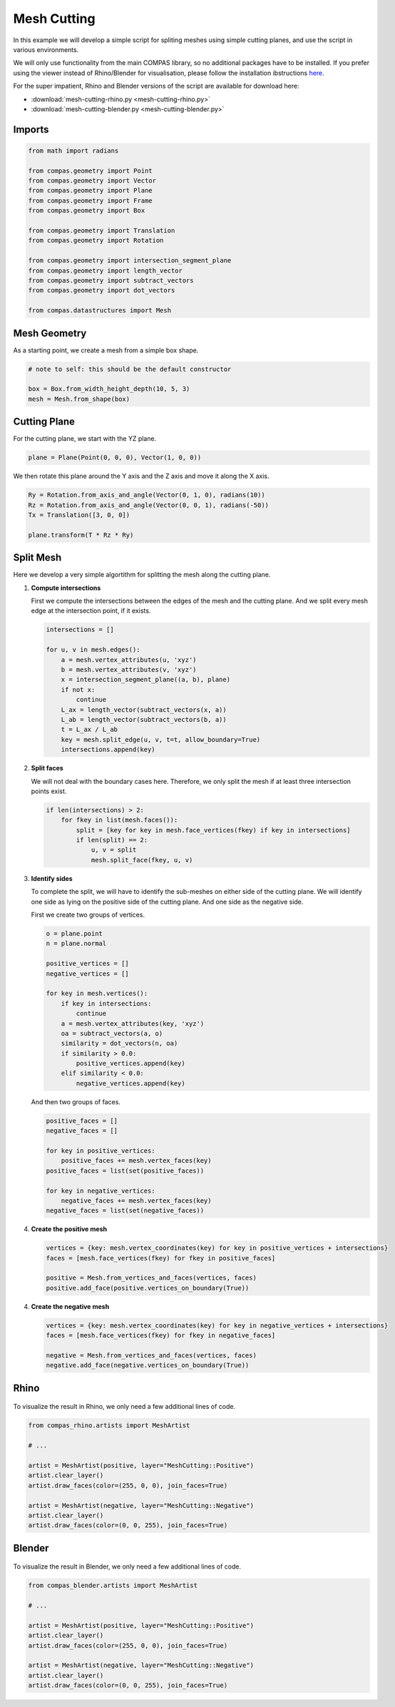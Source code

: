 ************
Mesh Cutting
************

.. figure:: mesh-cutting.png
    :figclass: figure
    :class: figure-img img-fluid

In this example we will develop a simple script for spliting meshes using simple cutting planes,
and use the script in various environments.

We will only use functionality from the main COMPAS library, so no additional packages have to be installed.
If you prefer using the viewer instead of Rhino/Blender for visualisation, please follow the installation ibstructions
`here <https://github.com/compas-dev/compas_viewers>`_.

For the super impatient, Rhino and Blender versions of the script are available for download here:

* :download:`mesh-cutting-rhino.py <mesh-cutting-rhino.py>`
* :download:`mesh-cutting-blender.py <mesh-cutting-blender.py>`


Imports
=======

.. code-block:: python

    from math import radians

    from compas.geometry import Point
    from compas.geometry import Vector
    from compas.geometry import Plane
    from compas.geometry import Frame
    from compas.geometry import Box

    from compas.geometry import Translation
    from compas.geometry import Rotation

    from compas.geometry import intersection_segment_plane
    from compas.geometry import length_vector
    from compas.geometry import subtract_vectors
    from compas.geometry import dot_vectors

    from compas.datastructures import Mesh


Mesh Geometry
=============

As a starting point, we create a mesh from a simple box shape.

.. code-block:: python

    # note to self: this should be the default constructor

    box = Box.from_width_height_depth(10, 5, 3)
    mesh = Mesh.from_shape(box)


Cutting Plane
=============

For the cutting plane, we start with the YZ plane.

.. code-block:: python

    plane = Plane(Point(0, 0, 0), Vector(1, 0, 0))

We then rotate this plane around the Y axis and the Z axis and move it along the X axis.

.. code-block:: python

    Ry = Rotation.from_axis_and_angle(Vector(0, 1, 0), radians(10))
    Rz = Rotation.from_axis_and_angle(Vector(0, 0, 1), radians(-50))
    Tx = Translation([3, 0, 0])

    plane.transform(T * Rz * Ry)


Split Mesh
==========

Here we develop a very simple algortithm for splitting the mesh along the cutting plane.

1.  **Compute intersections**

    First we compute the intersections between the edges of the mesh and the cutting plane.
    And we split every mesh edge at the intersection point, if it exists.

    .. code-block:: python

        intersections = []

        for u, v in mesh.edges():
            a = mesh.vertex_attributes(u, 'xyz')
            b = mesh.vertex_attributes(v, 'xyz')
            x = intersection_segment_plane((a, b), plane)
            if not x:
                continue
            L_ax = length_vector(subtract_vectors(x, a))
            L_ab = length_vector(subtract_vectors(b, a))
            t = L_ax / L_ab
            key = mesh.split_edge(u, v, t=t, allow_boundary=True)
            intersections.append(key)

2.  **Split faces**

    We will not deal with the boundary cases here.
    Therefore, we only split the mesh if at least three intersection points exist.

    .. code-block:: python

        if len(intersections) > 2:
            for fkey in list(mesh.faces()):
                split = [key for key in mesh.face_vertices(fkey) if key in intersections]
                if len(split) == 2:
                    u, v = split
                    mesh.split_face(fkey, u, v)

3.  **Identify sides**

    To complete the split, we will have to identify the sub-meshes
    on either side of the cutting plane.
    We will identify one side as lying on the positive side of the cutting plane.
    And one side as the negative side.

    First we create two groups of vertices.

    .. code-block:: python

        o = plane.point
        n = plane.normal

        positive_vertices = []
        negative_vertices = []

        for key in mesh.vertices():
            if key in intersections:
                continue
            a = mesh.vertex_attributes(key, 'xyz')
            oa = subtract_vectors(a, o)
            similarity = dot_vectors(n, oa)
            if similarity > 0.0:
                positive_vertices.append(key)
            elif similarity < 0.0:
                negative_vertices.append(key)

    And then two groups of faces.

    .. code-block:: python

        positive_faces = []
        negative_faces = []

        for key in positive_vertices:
            positive_faces += mesh.vertex_faces(key)
        positive_faces = list(set(positive_faces))

        for key in negative_vertices:
            negative_faces += mesh.vertex_faces(key)
        negative_faces = list(set(negative_faces))

4.  **Create the positive mesh**

    .. code-block:: python

        vertices = {key: mesh.vertex_coordinates(key) for key in positive_vertices + intersections}
        faces = [mesh.face_vertices(fkey) for fkey in positive_faces]

        positive = Mesh.from_vertices_and_faces(vertices, faces)
        positive.add_face(positive.vertices_on_boundary(True))

4.  **Create the negative mesh**

    .. code-block:: python

        vertices = {key: mesh.vertex_coordinates(key) for key in negative_vertices + intersections}
        faces = [mesh.face_vertices(fkey) for fkey in negative_faces]

        negative = Mesh.from_vertices_and_faces(vertices, faces)
        negative.add_face(negative.vertices_on_boundary(True))


Rhino
=====

.. figure:: mesh-cutting-rhino.png
    :figclass: figure
    :class: figure-img img-fluid

To visualize the result in Rhino, we only need a few additional lines of code.

.. code-block:: python

    from compas_rhino.artists import MeshArtist

    # ...

    artist = MeshArtist(positive, layer="MeshCutting::Positive")
    artist.clear_layer()
    artist.draw_faces(color=(255, 0, 0), join_faces=True)

    artist = MeshArtist(negative, layer="MeshCutting::Negative")
    artist.clear_layer()
    artist.draw_faces(color=(0, 0, 255), join_faces=True)


Blender
=======

.. figure:: mesh-cutting-blender.png
    :figclass: figure
    :class: figure-img img-fluid

To visualize the result in Blender, we only need a few additional lines of code.

.. code-block:: python

    from compas_blender.artists import MeshArtist

    # ...

    artist = MeshArtist(positive, layer="MeshCutting::Positive")
    artist.clear_layer()
    artist.draw_faces(color=(255, 0, 0), join_faces=True)

    artist = MeshArtist(negative, layer="MeshCutting::Negative")
    artist.clear_layer()
    artist.draw_faces(color=(0, 0, 255), join_faces=True)

